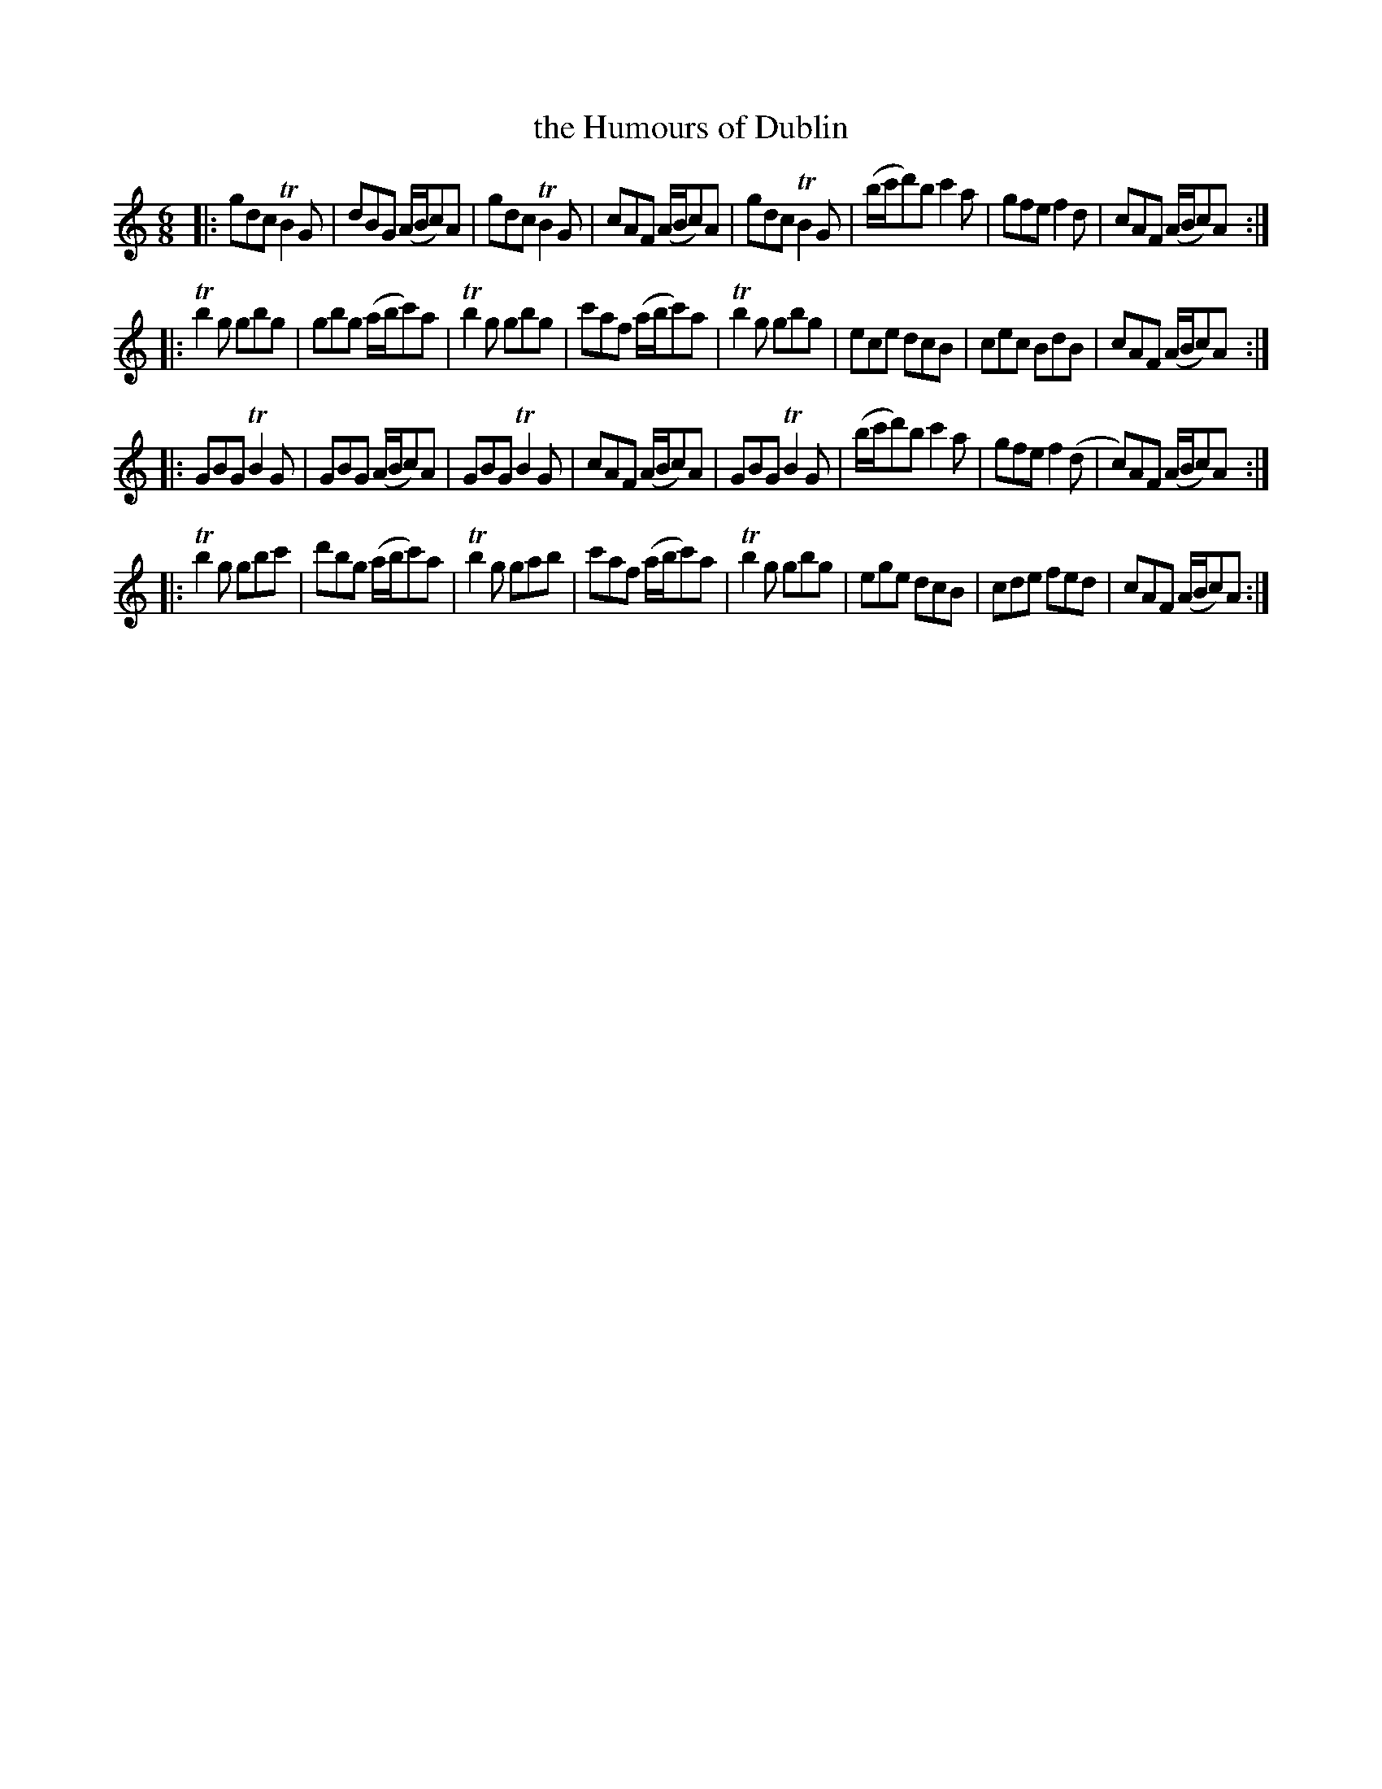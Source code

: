 X: 71
T: the Humours of Dublin
%R: jig
B: Stewart "A Select Collection of Airs, Jigs, Marches and Reels", ca.1784, p.34 #71
F: http://imslp.org/wiki/A_Select_Collection_of_Airs,_Jigs,_Marches_and_Reels_%28Various%29
Z: 2017 John Chambers <jc:trillian.mit.edu>
M: 6/8
L: 1/8
K: Gmix
|:\
gdc TB2G | dBG (A/B/c)A | gdc TB2G | cAF (A/B/c)A |\
gdc TB2G | (b/c'/d')b c'2a | gfe f2d | cAF (A/B/c)A :|
|:\
Tb2g gbg | gbg (a/b/c')a | Tb2g gbg | c'af (a/b/c')a |\
Tb2g gbg | ece dcB | cec BdB | cAF (A/B/c)A :|
|:\
GBG TB2G | GBG (A/B/c)A | GBG TB2G | cAF (A/B/c)A |\
GBG TB2G | (b/c'/d')b c'2a | gfe f2(d | c)AF (A/B/c)A :|
|:\
Tb2g gbc' | d'bg (a/b/c')a | Tb2g gab | c'af (a/b/c')a |\
Tb2g gbg | ege dcB | cde fed | cAF (A/B/c)A :|
